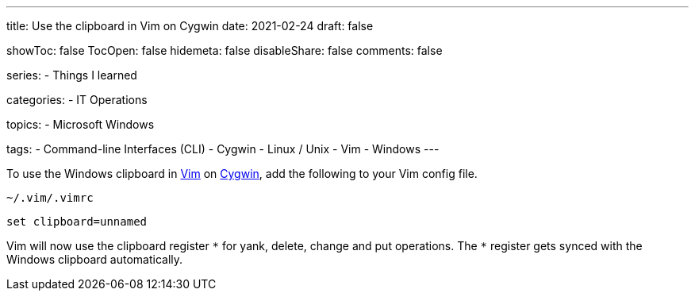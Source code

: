 ---
title: Use the clipboard in Vim on Cygwin
date: 2021-02-24
draft: false

showToc: false
TocOpen: false
hidemeta: false
disableShare: false
comments: false

series:
- Things I learned

categories:
- IT Operations

topics:
- Microsoft Windows

tags:
- Command-line Interfaces (CLI)
- Cygwin
- Linux / Unix
- Vim
- Windows
---

:source-language: console

:url_cygwin: https://cygwin.com
:url_vim: https://www.vim.org/


To use the Windows clipboard in {url_vim}[Vim] on {url_cygwin}[Cygwin], add the following to your Vim config file.

.`~/.vim/.vimrc`
----
set clipboard=unnamed
----

Vim will now use the clipboard register `\*` for yank, delete, change and put operations.
The `*` register gets synced with the Windows clipboard automatically.
